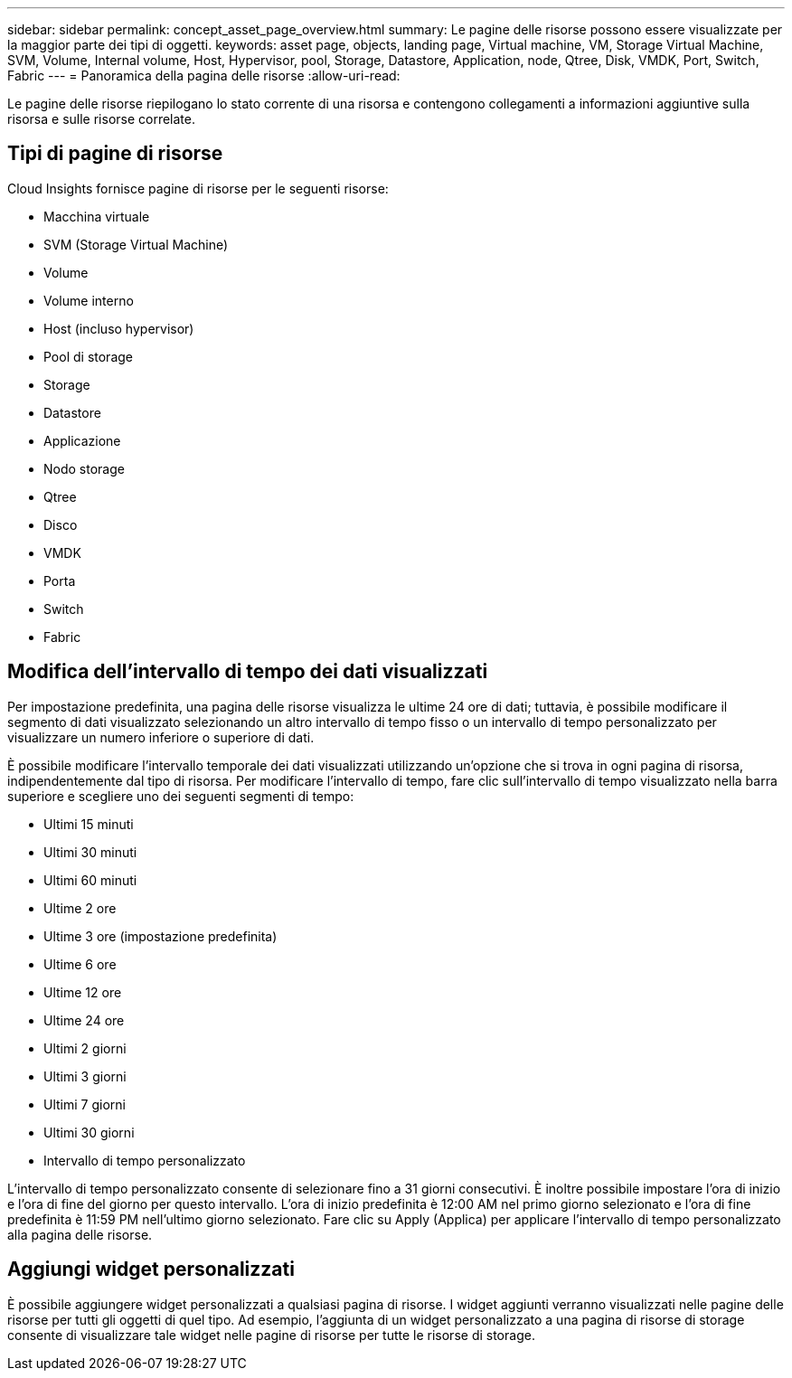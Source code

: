 ---
sidebar: sidebar 
permalink: concept_asset_page_overview.html 
summary: Le pagine delle risorse possono essere visualizzate per la maggior parte dei tipi di oggetti. 
keywords: asset page, objects, landing page, Virtual machine, VM, Storage Virtual Machine, SVM, Volume, Internal volume, Host, Hypervisor, pool, Storage, Datastore, Application, node, Qtree, Disk, VMDK, Port, Switch, Fabric 
---
= Panoramica della pagina delle risorse
:allow-uri-read: 


[role="lead"]
Le pagine delle risorse riepilogano lo stato corrente di una risorsa e contengono collegamenti a informazioni aggiuntive sulla risorsa e sulle risorse correlate.



== Tipi di pagine di risorse

Cloud Insights fornisce pagine di risorse per le seguenti risorse:

* Macchina virtuale
* SVM (Storage Virtual Machine)
* Volume
* Volume interno
* Host (incluso hypervisor)
* Pool di storage
* Storage
* Datastore
* Applicazione
* Nodo storage
* Qtree
* Disco
* VMDK
* Porta
* Switch
* Fabric




== Modifica dell'intervallo di tempo dei dati visualizzati

Per impostazione predefinita, una pagina delle risorse visualizza le ultime 24 ore di dati; tuttavia, è possibile modificare il segmento di dati visualizzato selezionando un altro intervallo di tempo fisso o un intervallo di tempo personalizzato per visualizzare un numero inferiore o superiore di dati.

È possibile modificare l'intervallo temporale dei dati visualizzati utilizzando un'opzione che si trova in ogni pagina di risorsa, indipendentemente dal tipo di risorsa. Per modificare l'intervallo di tempo, fare clic sull'intervallo di tempo visualizzato nella barra superiore e scegliere uno dei seguenti segmenti di tempo:

* Ultimi 15 minuti
* Ultimi 30 minuti
* Ultimi 60 minuti
* Ultime 2 ore
* Ultime 3 ore (impostazione predefinita)
* Ultime 6 ore
* Ultime 12 ore
* Ultime 24 ore
* Ultimi 2 giorni
* Ultimi 3 giorni
* Ultimi 7 giorni
* Ultimi 30 giorni
* Intervallo di tempo personalizzato


L'intervallo di tempo personalizzato consente di selezionare fino a 31 giorni consecutivi. È inoltre possibile impostare l'ora di inizio e l'ora di fine del giorno per questo intervallo. L'ora di inizio predefinita è 12:00 AM nel primo giorno selezionato e l'ora di fine predefinita è 11:59 PM nell'ultimo giorno selezionato. Fare clic su Apply (Applica) per applicare l'intervallo di tempo personalizzato alla pagina delle risorse.



== Aggiungi widget personalizzati

È possibile aggiungere widget personalizzati a qualsiasi pagina di risorse. I widget aggiunti verranno visualizzati nelle pagine delle risorse per tutti gli oggetti di quel tipo. Ad esempio, l'aggiunta di un widget personalizzato a una pagina di risorse di storage consente di visualizzare tale widget nelle pagine di risorse per tutte le risorse di storage.
